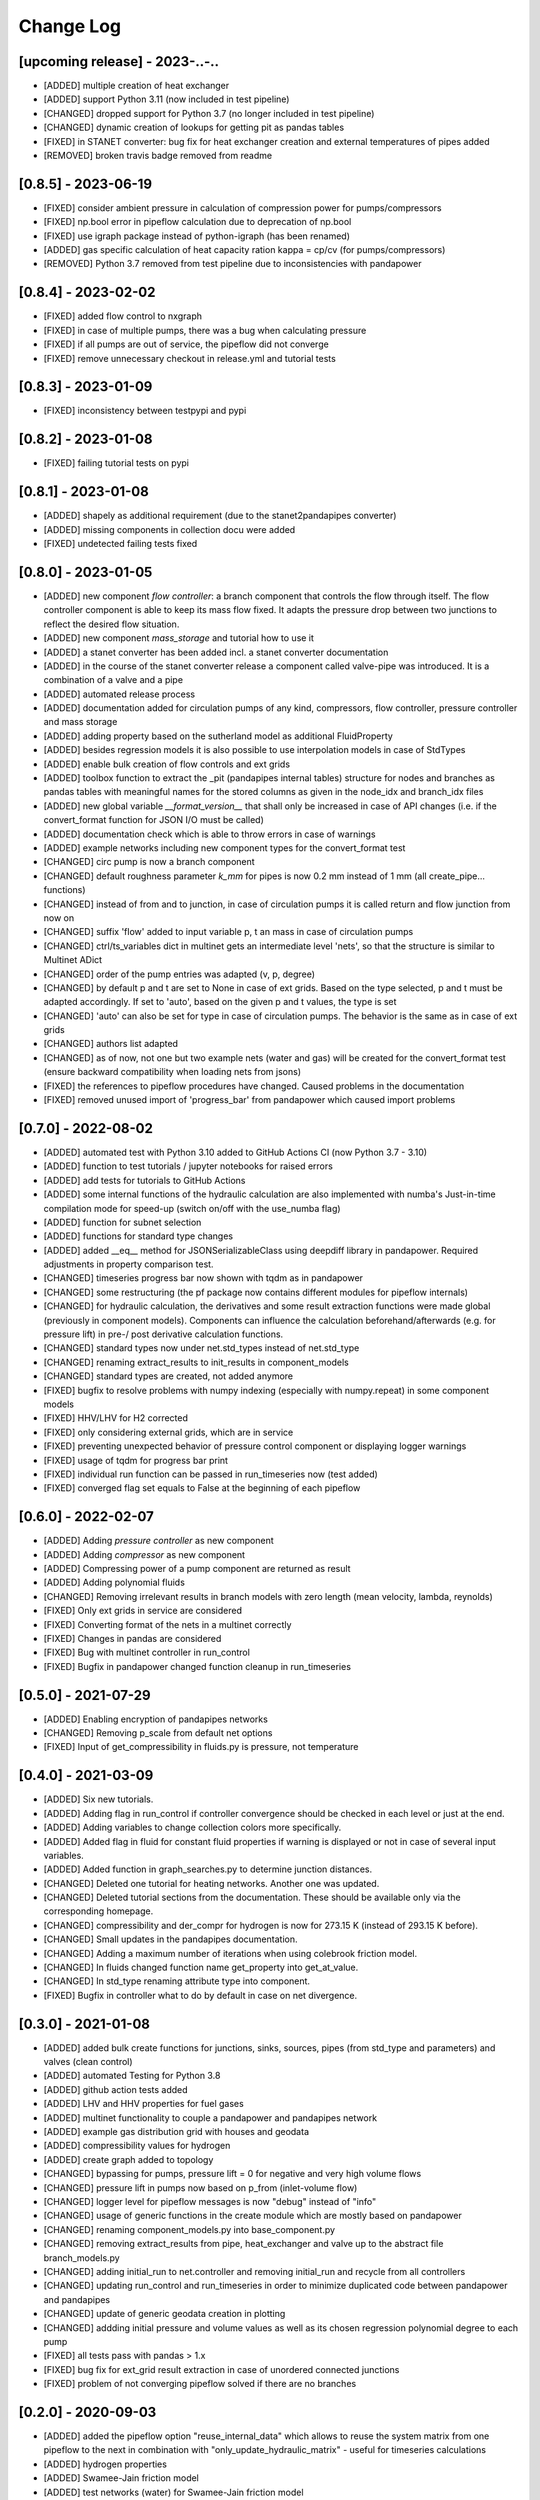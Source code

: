 Change Log
=============

[upcoming release] - 2023-..-..
-------------------------------
- [ADDED] multiple creation of heat exchanger
- [ADDED] support Python 3.11 (now included in test pipeline)
- [CHANGED] dropped support for Python 3.7 (no longer included in test pipeline)
- [CHANGED] dynamic creation of lookups for getting pit as pandas tables
- [FIXED] in STANET converter: bug fix for heat exchanger creation and external temperatures of pipes added
- [REMOVED] broken travis badge removed from readme

[0.8.5] - 2023-06-19
-------------------------------
- [FIXED] consider ambient pressure in calculation of compression power for pumps/compressors
- [FIXED] np.bool error in pipeflow calculation due to deprecation of np.bool
- [FIXED] use igraph package instead of python-igraph (has been renamed)
- [ADDED] gas specific calculation of heat capacity ration kappa = cp/cv (for pumps/compressors)
- [REMOVED] Python 3.7 removed from test pipeline due to inconsistencies with pandapower

[0.8.4] - 2023-02-02
-------------------------------
- [FIXED] added flow control to nxgraph
- [FIXED] in case of multiple pumps, there was a bug when calculating pressure
- [FIXED] if all pumps are out of service, the pipeflow did not converge
- [FIXED] remove unnecessary checkout in release.yml and tutorial tests

[0.8.3] - 2023-01-09
-------------------------------
- [FIXED] inconsistency between testpypi and pypi

[0.8.2] - 2023-01-08
-------------------------------
- [FIXED] failing tutorial tests on pypi

[0.8.1] - 2023-01-08
-------------------------------
- [ADDED] shapely as additional requirement (due to the stanet2pandapipes converter)
- [ADDED] missing components in collection docu were added
- [FIXED] undetected failing tests fixed

[0.8.0] - 2023-01-05
-------------------------------
- [ADDED] new component `flow controller`: a branch component that controls the flow through itself. The flow controller component is able to keep its mass flow fixed. It adapts the pressure drop between two junctions to reflect the desired flow situation.
- [ADDED] new component `mass_storage` and tutorial how to use it
- [ADDED] a stanet converter has been added incl. a stanet converter documentation
- [ADDED] in the course of the stanet converter release a component called valve-pipe was introduced. It is a combination of a valve and a pipe
- [ADDED] automated release process
- [ADDED] documentation added for circulation pumps of any kind, compressors, flow controller, pressure controller and mass storage
- [ADDED] adding property based on the sutherland model as additional FluidProperty
- [ADDED] besides regression models it is also possible to use interpolation models in case of StdTypes
- [ADDED] enable bulk creation of flow controls and ext grids
- [ADDED] toolbox function to extract the _pit (pandapipes internal tables) structure for nodes and branches as pandas tables with meaningful names for the stored columns as given in the node_idx and branch_idx files
- [ADDED] new global variable `__format_version__` that shall only be increased in case of API changes (i.e. if the convert_format function for JSON I/O must be called)
- [ADDED] documentation check which is able to throw errors in case of warnings
- [ADDED] example networks including new component types for the convert_format test
- [CHANGED] circ pump is now a branch component
- [CHANGED] default roughness parameter `k_mm` for pipes is now 0.2 mm instead of 1 mm (all create_pipe... functions)
- [CHANGED] instead of from and to junction, in case of circulation pumps it is called return and flow junction from now on
- [CHANGED] suffix 'flow' added to input variable p, t an mass in case of circulation pumps
- [CHANGED] ctrl/ts_variables dict in multinet gets an intermediate level 'nets', so that the structure is similar to Multinet ADict
- [CHANGED] order of the pump entries was adapted (v, p, degree)
- [CHANGED] by default p and t are set to None in case of ext grids. Based on the type selected, p and t must be adapted accordingly. If set to 'auto', based on the given p and t values, the type is set
- [CHANGED] 'auto' can also be set for type in case of circulation pumps. The behavior is the same as in case of ext grids
- [CHANGED] authors list adapted
- [CHANGED] as of now, not one but two example nets (water and gas) will be created for the convert_format test (ensure backward compatibility when loading nets from jsons)
- [FIXED] the references to pipeflow procedures have changed. Caused problems in the documentation
- [FIXED] removed unused import of 'progress_bar' from pandapower which caused import problems

[0.7.0] - 2022-08-02
-------------------------------
- [ADDED] automated test with Python 3.10 added to GitHub Actions CI (now Python 3.7 - 3.10)
- [ADDED] function to test tutorials / jupyter notebooks for raised errors
- [ADDED] add tests for tutorials to GitHub Actions
- [ADDED] some internal functions of the hydraulic calculation are also implemented with numba's Just-in-time compilation mode for speed-up (switch on/off with the use_numba flag)
- [ADDED] function for subnet selection
- [ADDED] functions for standard type changes
- [ADDED] added \__eq__ method for JSONSerializableClass using deepdiff library in pandapower. Required adjustments in property comparison test.
- [CHANGED] timeseries progress bar now shown with tqdm as in pandapower
- [CHANGED] some restructuring (the pf package now contains different modules for pipeflow internals)
- [CHANGED] for hydraulic calculation, the derivatives and some result extraction functions were made global (previously in component models). Components can influence the calculation beforehand/afterwards (e.g. for pressure lift) in pre-/ post derivative calculation functions.
- [CHANGED] standard types now under net.std_types instead of net.std_type
- [CHANGED] renaming extract_results to init_results in component_models
- [CHANGED] standard types are created, not added anymore
- [FIXED] bugfix to resolve problems with numpy indexing (especially with numpy.repeat) in some component models
- [FIXED] HHV/LHV for H2 corrected
- [FIXED] only considering external grids, which are in service
- [FIXED] preventing unexpected behavior of pressure control component or displaying logger warnings
- [FIXED] usage of tqdm for progress bar print
- [FIXED] individual run function can be passed in run_timeseries now (test added)
- [FIXED] converged flag set equals to False at the beginning of each pipeflow

[0.6.0] - 2022-02-07
-------------------------------
- [ADDED] Adding `pressure controller` as new component
- [ADDED] Adding `compressor` as new component
- [ADDED] Compressing power of a pump component are returned as result
- [ADDED] Adding polynomial fluids
- [CHANGED] Removing irrelevant results in branch models with zero length (mean velocity, lambda, reynolds)
- [FIXED] Only ext grids in service are considered
- [FIXED] Converting format of the nets in a multinet correctly
- [FIXED] Changes in pandas are considered
- [FIXED] Bug with multinet controller in run_control
- [FIXED] Bugfix in pandapower changed function cleanup in run_timeseries

[0.5.0] - 2021-07-29
-------------------------------
- [ADDED] Enabling encryption of pandapipes networks
- [CHANGED] Removing p_scale from default net options
- [FIXED] Input of get_compressibility in fluids.py is pressure, not temperature

[0.4.0] - 2021-03-09
-------------------------------
- [ADDED] Six new tutorials.
- [ADDED] Adding flag in run_control if controller convergence should be checked in each level or just at the end.
- [ADDED] Adding variables to change collection colors more specifically.
- [ADDED] Added flag in fluid for constant fluid properties if warning is displayed or not in case of several input variables.
- [ADDED] Added function in graph_searches.py to determine junction distances.
- [CHANGED] Deleted one tutorial for heating networks. Another one was updated.
- [CHANGED] Deleted tutorial sections from the documentation. These should be available only via the corresponding homepage.
- [CHANGED] compressibility and der_compr for hydrogen is now for 273.15 K (instead of 293.15 K before).
- [CHANGED] Small updates in the pandapipes documentation.
- [CHANGED] Adding a maximum number of iterations when using colebrook friction model.
- [CHANGED] In fluids changed function name get_property into get_at_value.
- [CHANGED] In std_type renaming attribute type into component.
- [FIXED] Bugfix in controller what to do by default in case on net divergence.

[0.3.0] - 2021-01-08
-------------------------------
- [ADDED] added bulk create functions for junctions, sinks, sources, pipes (from std_type and parameters) and valves (clean control)
- [ADDED] automated Testing for Python 3.8
- [ADDED] github action tests added
- [ADDED] LHV and HHV properties for fuel gases
- [ADDED] multinet functionality to couple a pandapower and pandapipes network
- [ADDED] example gas distribution grid with houses and geodata
- [ADDED] compressibility values for hydrogen
- [ADDED] create graph added to topology
- [CHANGED] bypassing for pumps, pressure lift = 0 for negative and very high volume flows
- [CHANGED] pressure lift in pumps now based on p_from (inlet-volume flow)
- [CHANGED] logger level for pipeflow messages is now "debug" instead of "info"
- [CHANGED] usage of generic functions in the create module which are mostly based on pandapower
- [CHANGED] renaming component_models.py into base_component.py
- [CHANGED] removing extract_results from pipe, heat_exchanger and valve up to the abstract file branch_models.py
- [CHANGED] adding initial_run to net.controller and removing initial_run and recycle from all controllers
- [CHANGED] updating run_control and run_timeseries in order to minimize duplicated code between pandapower and pandapipes
- [CHANGED] update of generic geodata creation in plotting
- [CHANGED] addding initial pressure and volume values as well as its chosen regression polynomial degree to each pump
- [FIXED] all tests pass with pandas > 1.x
- [FIXED] bug fix for ext_grid result extraction in case of unordered connected junctions
- [FIXED] problem of not converging pipeflow solved if there are no branches

[0.2.0] - 2020-09-03
-------------------------------
- [ADDED] added the pipeflow option "reuse_internal_data" which allows to reuse the system matrix from one pipeflow to the next in combination with "only_update_hydraulic_matrix" - useful for timeseries calculations
- [ADDED] hydrogen properties
- [ADDED] Swamee-Jain friction model
- [ADDED] test networks (water) for Swamee-Jain friction model
- [ADDED] further explanation in the documentation, e.g. on heating networks and time series / controller
- [ADDED] heating network and time series tutorials
- [ADDED] enable net loading built in different pandapipes versions
- [ADDED] carry over new artificial coordinate functions from pandapower
- [ADDED] functionality to create_networkx graph for pandapipes networks
- [ADDED] tests for connected components searches in pandapipes networks
- [CHANGED] property files for bi-atomic gases
- [CHANGED] make ppipe_hook serializable and inherit from pp_hook by using decorators
- [CHANGED] changed column "controller" in controller table to "object"
- [CHANGED] changes in run_control/run_time_series for better pandapower code reusability like using initial_run variable instead of initial_pipeflow
- [CHANGED] names of parameters for regression function in pump
- [CHANGED] pressure lift for pumps is now always >= 0
- [CHANGED] on reverse flow, the pressure lift for pumps is 0
- [CHANGED] add_fluid_to_net is now a private function (usually the wrapper create_fluid_from_lib should be used)
- [FIXED] direction of pump in the water test network 'versatility' for OpenModelica
- [FIXED] accurate calculation of v in get_internal_results for pipes
- [FIXED] enable loading of nets containing controller

[0.1.2] - 2020-06-05
-------------------------------
- [ADDED] allow pipeflow for empty net (with no results)
- [ADDED] tests for plotting
- [ADDED] new toolbox functions and tests
- [ADDED] get... methods for fluids
- [ADDED] tutorial, documentation and tests for heat networks
- [CHANGED] default column for controllers changed from controller to object
- [CHANGED] deepcopy (now in ADict) and repr of pandapipes net + fluid
- [CHANGED] improved plotting: respect in_service
- [CHANGED] for fluids, comp, molar_mass and der_comp are now read from .txt-files and are no longer hardcoded
- [CHANGED] pandapipes.toolbox renamed to pandapipes.internals_toolbox
- [FIXED] np.isclose comparison instead of 'p_from != p_to' in pipe_component to allow for computational inaccuracy

[0.1.1] - 2020-04-03
-------------------------------
- [ADDED] badges for pypi and versions
- [CHANGED] result table initialization now in most cases only contains one DF creation call #42
- [CHANGED] from pandapower tempdir to pytest tmp_path in test
- [CHANGED] default orientation of sink and source collections to avoid overlapping
- [FIXED] missing images and typos in documentation

[0.1.0] - 2020-03-18
-------------------------------
- first release of pandapipes

